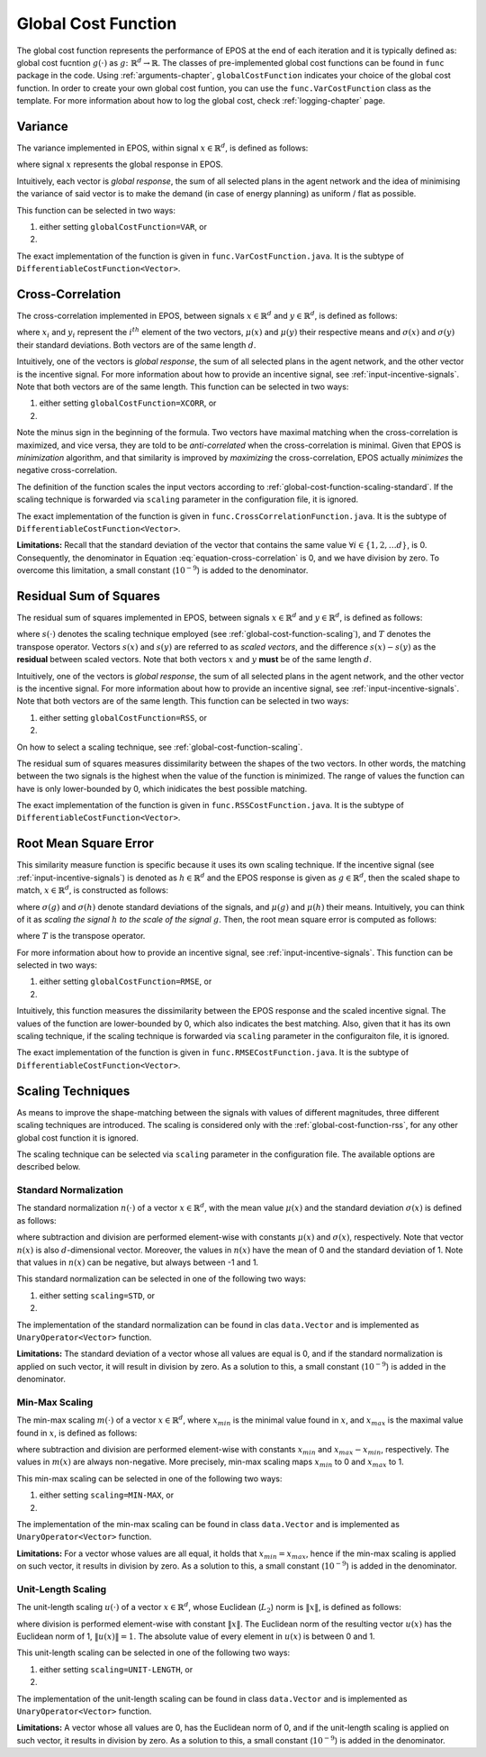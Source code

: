 .. _global-cost-function-chapter:

====================
Global Cost Function
====================

The global cost function represents the performance of EPOS at the end of each iteration and it is typically defined as: global cost fucntion :math:`g(\cdot)` as :math:`g \colon \mathbb{R}^{d} \rightarrow \mathbb{R}`. The classes of pre-implemented global cost functions can be found in ``func`` package in the code. Using :ref:`arguments-chapter`, ``globalCostFunction`` indicates your choice of the global cost function. In order to create your own global cost funtion, you can use the ``func.VarCostFunction`` class as the template. For more information about how to log the global cost, check :ref:`logging-chapter` page.

.. _global-cost-function-variance:

Variance
========

The variance implemented in EPOS, within signal :math:`x \in \mathbb{R}^{d}`, is defined as follows:

.. math::
   :label: equation-var

   \sigma^2 = \frac{\sum\limits_{i=1}^N (x -\mu)^2}{N}

where signal :math:`x` represents the global response in EPOS.

Intuitively, each vector is *global response*, the sum of all selected plans in the agent network and the idea of minimising the variance of said vector is to make the demand (in case of energy planning) as uniform / flat as possible. 

This function can be selected in two ways:

1. either setting ``globalCostFunction=VAR``, or

2. .. code-block:: java
      :caption: config.Configuration.java
      :name: var-configuration-java

      public static DifferentiableCostFunction<Vector> globalCostFunc = 
                                                            new VarCostFunction();

The exact implementation of the function is given in ``func.VarCostFunction.java``. It is the subtype of ``DifferentiableCostFunction<Vector>``.

.. _global-cost-function-cross-correlation:

Cross-Correlation
=================

The cross-correlation implemented in EPOS, between signals :math:`x \in \mathbb{R}^{d}` and :math:`y \in \mathbb{R}^{d}`, is defined as follows:

.. math::
   :label: equation-cross-correlation

   - \frac{1}{d} \sum_{i = 1}^{d} \frac{1}{\sigma\left(x\right) \sigma\left(y\right)} \left(x_{i} - \mu(x)\right) \left(y_{i} - \mu(y)\right)

where :math:`x_{i}` and :math:`y_{i}` represent the :math:`i^{th}` element of the two vectors, :math:`\mu(x)` and :math:`\mu(y)` their respective means and :math:`\sigma\left(x\right)` and :math:`\sigma\left(y\right)` their standard deviations. Both vectors are of the same length :math:`d`.

Intuitively, one of the vectors is *global response*, the sum of all selected plans in the agent network, and the other vector is the incentive signal. For more information about how to provide an incentive signal, see :ref:`input-incentive-signals`. Note that both vectors are of the same length. This function can be selected in two ways:

1. either setting ``globalCostFunction=XCORR``, or

2. .. code-block:: java
      :caption: config.Configuration.java
      :name: cross-correlation-configuration-java

      public static DifferentiableCostFunction<Vector> globalCostFunc =	
                                                            new CrossCorrelationFunction();


Note the minus sign in the beginning of the formula. Two vectors have maximal matching when the cross-correlation is maximized, and vice versa, they are told to be *anti-correlated* when the cross-correlation is minimal. Given that EPOS is *minimization* algorithm, and that similarity is improved by *maximizing* the cross-correlation, EPOS actually *minimizes* the negative cross-correlation.

The definition of the function scales the input vectors according to :ref:`global-cost-function-scaling-standard`. If the scaling technique is forwarded via ``scaling`` parameter in the configuration file, it is ignored.

The exact implementation of the function is given in ``func.CrossCorrelationFunction.java``. It is the subtype of ``DifferentiableCostFunction<Vector>``.

**Limitations:** Recall that the standard deviation of the vector that contains the same value :math:`\forall i \in \{1, 2, \ldots d\}`, is 0. Consequently, the denominator in Equation :eq:`equation-cross-correlation` is 0, and we have division by zero. To overcome this limitation, a small constant (:math:`10^{-9}`) is added to the denominator.

.. _global-cost-function-rss:

Residual Sum of Squares
=======================

The residual sum of squares implemented in EPOS, between signals :math:`x \in \mathbb{R}^{d}` and :math:`y \in \mathbb{R}^{d}`, is defined as follows:

.. math::
   :label: equation-rss

   RSS(x, y, s(\cdot)) = \left(s(x) - s(y)\right)^{T} \left(s(x) - s(y)\right)

where :math:`s(\cdot)` denotes the scaling technique employed (see :ref:`global-cost-function-scaling`), and :math:`T` denotes the transpose operator. Vectors :math:`s(x)` and :math:`s(y)` are referred to as *scaled vectors*, and the difference :math:`s(x) - s(y)` as the **residual** between scaled vectors. Note that both vectors :math:`x` and :math:`y` **must** be of the same length :math:`d`.

Intuitively, one of the vectors is *global response*, the sum of all selected plans in the agent network, and the other vector is the incentive signal. For more information about how to provide an incentive signal, see :ref:`input-incentive-signals`. Note that both vectors are of the same length. This function can be selected in two ways:

1. either setting ``globalCostFunction=RSS``, or

2. .. code-block:: java
      :caption: config.Configuration.java
      :name: rss-configuration-java

      public static DifferentiableCostFunction<Vector> globalCostFunc =	
                                                            new RSSCostFunction();

On how to select a scaling technique, see :ref:`global-cost-function-scaling`.

The residual sum of squares measures dissimilarity between the shapes of the two vectors. In other words, the matching between the two signals is the highest when the value of the function is minimized. The range of values the function can have is only lower-bounded by 0, which inidicates the best possible matching.

The exact implementation of the function is given in ``func.RSSCostFunction.java``. It is the subtype of ``DifferentiableCostFunction<Vector>``.

.. _global-cost-function-rmse:

Root Mean Square Error
======================

This similarity measure function is specific because it uses its own scaling technique. If the incentive signal (see :ref:`input-incentive-signals`) is denoted as :math:`h \in \mathbb{R}^{d}` and the EPOS response is given as :math:`g \in \mathbb{R}^{d}`, then the scaled shape to match, :math:`x \in \mathbb{R}^{d}`, is constructed as follows:

.. math::
   :label: equation-rmse-scaling

   x = \frac{\sigma\left(g\right)}{\sigma\left(h\right)} \left(h - \mu(h)\right) + \mu(g)

where :math:`\sigma\left(g\right)` and :math:`\sigma\left(h\right)` denote standard deviations of the signals, and :math:`\mu(g)` and :math:`\mu(h)` their means. Intuitively, you can think of it as *scaling the signal* :math:`h` *to the scale of the signal* :math:`g`. Then, the root mean square error is computed as follows:

.. math::
   :label: equation-rmse

   \sqrt{\frac{1}{d} \left(g - x\right)^{T} \left(g - x\right)}

where :math:`T` is the transpose operator.

For more information about how to provide an incentive signal, see :ref:`input-incentive-signals`. This function can be selected in two ways:

1. either setting ``globalCostFunction=RMSE``, or

2. .. code-block:: java
      :caption: config.Configuration.java
      :name: rmse-configuration-java

      public static DifferentiableCostFunction<Vector> globalCostFunc =	
                                                            new RMSECostFunction();

Intuitively, this function measures the dissimilarity between the EPOS response and the scaled incentive signal. The values of the function are lower-bounded by 0, which also indicates the best matching. Also, given that it has its own scaling technique, if the scaling technique is forwarded via ``scaling`` parameter in the configuraiton file, it is ignored.

The exact implementation of the function is given in ``func.RMSECostFunction.java``. It is the subtype of ``DifferentiableCostFunction<Vector>``.


.. _global-cost-function-scaling:

Scaling Techniques
==================

As means to improve the shape-matching between the signals with values of different magnitudes, three different scaling techniques are introduced. The scaling is considered only with the :ref:`global-cost-function-rss`, for any other global cost function it is ignored.

The scaling technique can be selected via ``scaling`` parameter in the configuration file. The available options are described below.

.. _global-cost-function-scaling-standard:

Standard Normalization
----------------------

The standard normalization :math:`n(\cdot)` of a vector :math:`x \in \mathbb{R}^{d}`, with the mean value :math:`\mu(x)` and the standard deviation :math:`\sigma(x)` is defined as follows:

.. math::
   :label: equation-std-normalization

   n(x) = \frac{x - \mu(x)}{\sigma(x)}

where subtraction and division are performed element-wise with constants :math:`\mu(x)` and :math:`\sigma(x)`, respectively. Note that vector :math:`n(x)` is also :math:`d`-dimensional vector. Moreover, the values in :math:`n(x)` have the mean of 0 and the standard deviation of 1. Note that values in :math:`n(x)` can be negative, but always between -1 and 1.

This standard normalization can be selected in one of the following two ways:

1. either setting ``scaling=STD``, or

2. .. code-block:: java
      :caption: config.Configuration.java
      :name: std-configuration-java

      public static UnaryOperator<Vector> normalizer = Vector.standard_normalization;

The implementation of the standard normalization can be found in clas ``data.Vector`` and is implemented as ``UnaryOperator<Vector>`` function.

**Limitations:** The standard deviation of a vector whose all values are equal is 0, and if the standard normalization is applied on such vector, it will result in division by zero. As a solution to this, a small constant (:math:`10^{-9}`) is added in the denominator.

.. _global-cost-function-scaling-min-max:

Min-Max Scaling
---------------

The min-max scaling :math:`m(\cdot)` of a vector :math:`x \in \mathbb{R}^{d}`, where :math:`x_{min}` is the minimal value found in :math:`x`, and :math:`x_{max}` is the maximal value found in :math:`x`, is defined as follows:

.. math::
   :label: equation-min-max

   m(x) = \frac{x - x_{min}}{x_{max} - x_{min}}

where subtraction and division are performed element-wise with constants :math:`x_{min}` and :math:`x_{max} - x_{min}`, respectively. The values in :math:`m(x)` are always non-negative. More precisely, min-max scaling maps :math:`x_{min}` to 0 and :math:`x_{max}` to 1. 

This min-max scaling can be selected in one of the following two ways:

1. either setting ``scaling=MIN-MAX``, or

2. .. code-block:: java
      :caption: config.Configuration.java
      :name: min-max-configuration-java

      public static UnaryOperator<Vector> normalizer = Vector.min_max_normalization;

The implementation of the min-max scaling can be found in class ``data.Vector`` and is implemented as ``UnaryOperator<Vector>`` function.

**Limitations:** For a vector whose values are all equal, it holds that :math:`x_{min} = x_{max}`, hence if the min-max scaling is applied on such vector, it results in division by zero. As a solution to this, a small constant (:math:`10^{-9}`) is added in the denominator.

.. _global-cost-function-scaling-unit-length:

Unit-Length Scaling
-------------------

The unit-length scaling :math:`u(\cdot)` of a vector :math:`x \in \mathbb{R}^{d}`, whose Euclidean (:math:`L_{2}`) norm is :math:`\left\lVert x \right\rVert`, is defined as follows:

.. math::
   :label: equation-unit-length

   u(x) = \frac{x}{\left\lVert x \right\rVert}

where division is performed element-wise with constant :math:`\left\lVert x \right\rVert`. The Euclidean norm of the resulting vector :math:`u(x)` has the Euclidean norm of 1, :math:`\left\lVert u(x) \right\rVert = 1`. The absolute value of every element in :math:`u(x)` is between 0 and 1.

This unit-length scaling can be selected in one of the following two ways:

1. either setting ``scaling=UNIT-LENGTH``, or

2. .. code-block:: java
      :caption: config.Configuration.java
      :name: unit-length-configuration-java

      public static UnaryOperator<Vector> normalizer = Vector.unit_length_normalization;

The implementation of the unit-length scaling can be found in class ``data.Vector`` and is implemented as ``UnaryOperator<Vector>`` function.

**Limitations:** A vector whose all values are 0, has the Euclidean norm of 0, and if the unit-length scaling is applied on such vector, it results in division by zero. As a solution to this, a small constant (:math:`10^{-9}`) is added in the denominator.
